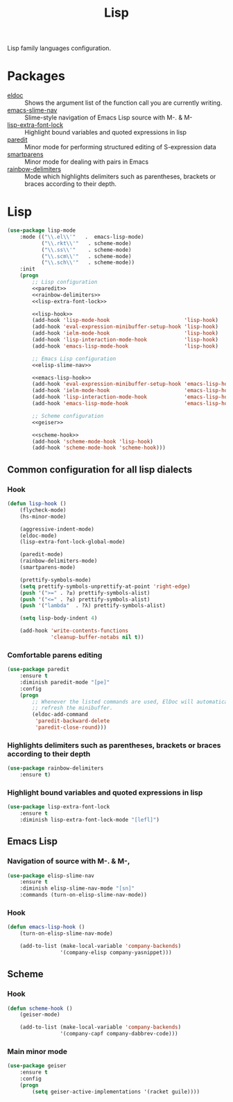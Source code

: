 #+TITLE: Lisp
#+OPTIONS: toc:nil num:nil ^:nil

Lisp family languages configuration.

* Packages
  :PROPERTIES:
  :CUSTOM_ID: lisp-packages
  :END:

  #+NAME: config-packages
  #+CAPTION: Packages for config
  - [[https://www.emacswiki.org/emacs/ElDoc][eldoc]] :: Shows the argument list of the function call you are currently writing.
  - [[https://github.com/purcell/elisp-slime-nav][emacs-slime-nav]] :: Slime-style navigation of Emacs Lisp source with M-. & M-
  - [[https://github.com/Lindydancer/lisp-extra-font-lock][lisp-extra-font-lock]] :: Highlight bound variables and quoted expressions in lisp
  - [[https://www.emacswiki.org/emacs/ParEdit][paredit]] :: Minor mode for performing structured editing of S-expression data
  - [[https://github.com/Fuco1/smartparens][smartparens]] :: Minor mode for dealing with pairs in Emacs
  - [[https://github.com/Fanael/rainbow-delimiters][rainbow-delimiters]] :: Mode which highlights delimiters such as parentheses,
    brackets or braces according to their depth.
* Lisp
   #+BEGIN_SRC emacs-lisp :noweb tangle
     (use-package lisp-mode
         :mode (("\\.el\\'"   .  emacs-lisp-mode)
                ("\\.rkt\\'"   . scheme-mode)
                ("\\.ss\\'"    . scheme-mode)
                ("\\.scm\\'"   . scheme-mode)
                ("\\.sch\\'"   . scheme-mode))
         :init
         (progn
             ;; Lisp configuration
             <<paredit>>
             <<rainbow-delimiters>>
             <<lisp-extra-font-lock>>

             <<lisp-hook>>
             (add-hook 'lisp-mode-hook                        'lisp-hook)
             (add-hook 'eval-expression-minibuffer-setup-hook 'lisp-hook)
             (add-hook 'ielm-mode-hook                        'lisp-hook)
             (add-hook 'lisp-interaction-mode-hook            'lisp-hook)
             (add-hook 'emacs-lisp-mode-hook                  'lisp-hook)

             ;; Emacs Lisp configuration
             <<elisp-slime-nav>>

             <<emacs-lisp-hook>>
             (add-hook 'eval-expression-minibuffer-setup-hook 'emacs-lisp-hook)
             (add-hook 'ielm-mode-hook                        'emacs-lisp-hook)
             (add-hook 'lisp-interaction-mode-hook            'emacs-lisp-hook)
             (add-hook 'emacs-lisp-mode-hook                  'emacs-lisp-hook)

             ;; Scheme configuration
             <<geiser>>

             <<scheme-hook>>
             (add-hook 'scheme-mode-hook 'lisp-hook)
             (add-hook 'scheme-mode-hook 'scheme-hook)))
   #+END_SRC

** Common configuration for all lisp dialects
*** Hook
    #+BEGIN_SRC emacs-lisp :tangle no :noweb-ref lisp-hook
      (defun lisp-hook ()
          (flycheck-mode)
          (hs-minor-mode)

          (aggressive-indent-mode)
          (eldoc-mode)
          (lisp-extra-font-lock-global-mode)

          (paredit-mode)
          (rainbow-delimiters-mode)
          (smartparens-mode)

          (prettify-symbols-mode)
          (setq prettify-symbols-unprettify-at-point 'right-edge)
          (push '(">=" . ?≥) prettify-symbols-alist)
          (push '("<=" . ?≤) prettify-symbols-alist)
          (push '("lambda"  . ?λ) prettify-symbols-alist)

          (setq lisp-body-indent 4)

          (add-hook 'write-contents-functions
                    'cleanup-buffer-notabs nil t))
    #+END_SRC

*** Comfortable parens editing
    #+BEGIN_SRC emacs-lisp :tangle no :noweb-ref paredit
      (use-package paredit
          :ensure t
          :diminish paredit-mode "[pe]"
          :config
          (progn
              ;; Whenever the listed commands are used, ElDoc will automatically
              ;; refresh the minibuffer.
              (eldoc-add-command
               'paredit-backward-delete
               'paredit-close-round)))
    #+END_SRC

*** Highlights delimiters such as parentheses, brackets or braces according to their depth
    #+BEGIN_SRC emacs-lisp :tangle no :noweb-ref rainbow-delimiters
      (use-package rainbow-delimiters
          :ensure t)
    #+END_SRC

*** Highlight bound variables and quoted expressions in lisp
    #+BEGIN_SRC emacs-lisp :tangle no :noweb-ref lisp-extra-font-lock
      (use-package lisp-extra-font-lock
          :ensure t
          :diminish lisp-extra-font-lock-mode "[lefl]")
    #+END_SRC

** Emacs Lisp
*** Navigation of source with M-. & M-,
    #+BEGIN_SRC emacs-lisp :tangle no :noweb-ref elisp-slime-nav
      (use-package elisp-slime-nav
          :ensure t
          :diminish elisp-slime-nav-mode "[sn]"
          :commands (turn-on-elisp-slime-nav-mode))
    #+END_SRC

*** Hook
    #+BEGIN_SRC emacs-lisp :tangle no :noweb-ref emacs-lisp-hook
      (defun emacs-lisp-hook ()
          (turn-on-elisp-slime-nav-mode)

          (add-to-list (make-local-variable 'company-backends)
                       '(company-elisp company-yasnippet)))
    #+END_SRC

** Scheme
*** Hook
    #+BEGIN_SRC emacs-lisp :tangle no :noweb-ref scheme-hook
      (defun scheme-hook ()
          (geiser-mode)

          (add-to-list (make-local-variable 'company-backends)
                       '(company-capf company-dabbrev-code)))
    #+END_SRC

*** Main minor mode
    #+BEGIN_SRC emacs-lisp :tangle no :noweb-ref geiser
      (use-package geiser
          :ensure t
          :config
          (progn
              (setq geiser-active-implementations '(racket guile))))
    #+END_SRC
